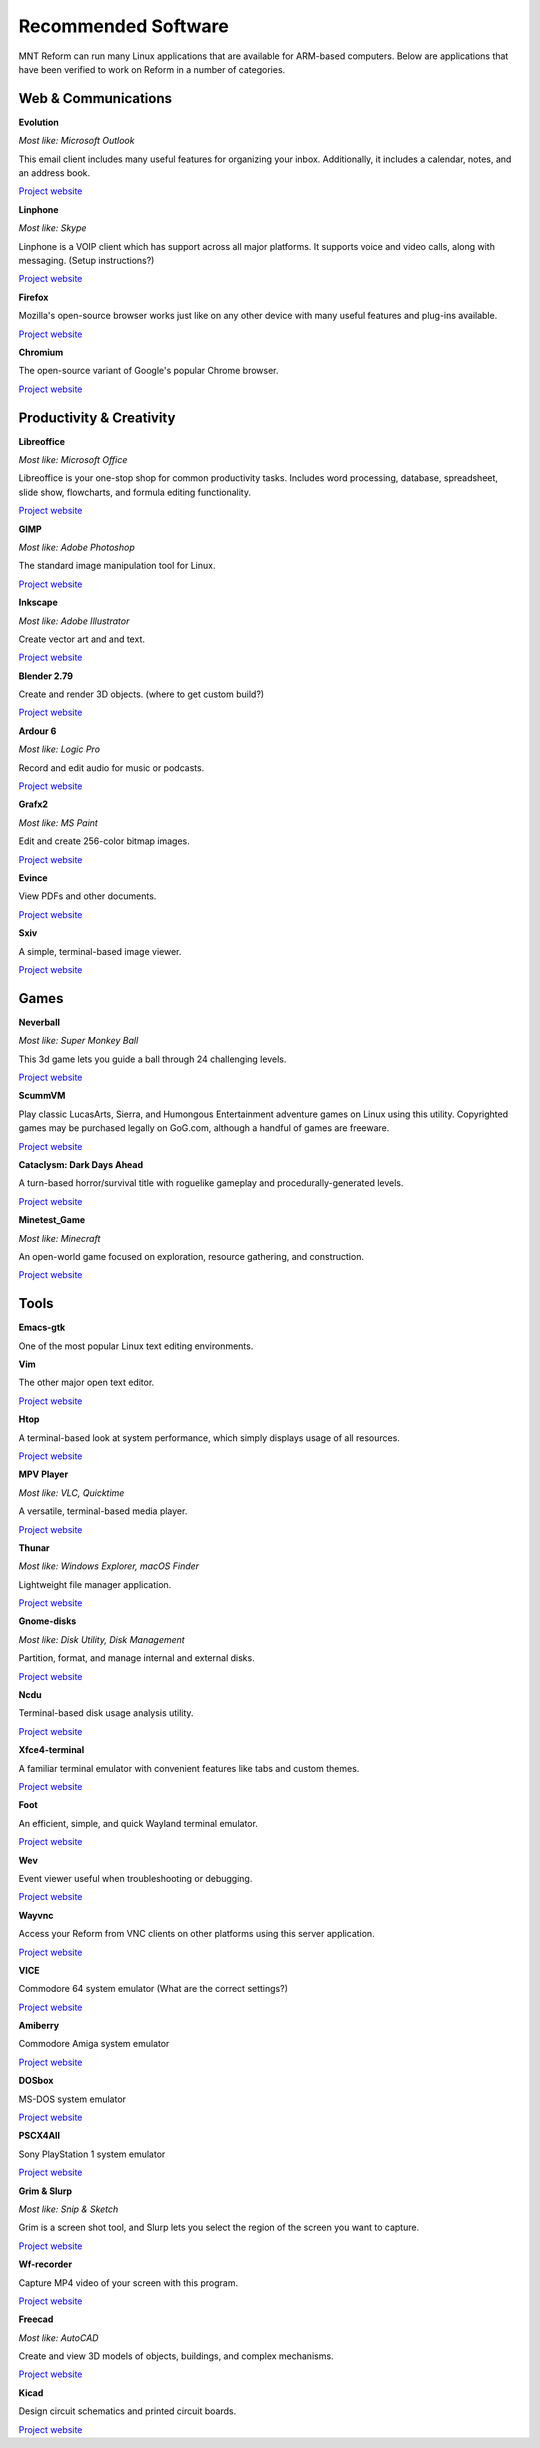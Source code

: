 Recommended Software 
+++++++++++++++++++++ 
 

MNT Reform can run many Linux applications that are available for ARM-based computers. Below are applications that have been verified to work on Reform in a number of categories. 


Web & Communications 
--------------------

**Evolution** 

*Most like: Microsoft Outlook* 

This email client includes many useful features for organizing your inbox. Additionally, it includes a calendar, notes, and an address book.  

`Project website <https://help.gnome.org/users/evolution/stable/>`_

**Linphone** 

*Most like: Skype* 

Linphone is a VOIP client which has support across all major platforms. It supports voice and video calls, along with messaging. (Setup instructions?) 

`Project website <https://www.linphone.org/>`_

**Firefox** 

Mozilla's open-source browser works just like on any other device with many useful features and plug-ins available. 

`Project website <https://www.mozilla.org/>`_

**Chromium** 

The open-source variant of Google's popular Chrome browser.

`Project website <https://www.chromium.org/>`_

Productivity & Creativity 
-------------------------- 

**Libreoffice** 

*Most like: Microsoft Office* 

Libreoffice is your one-stop shop for common productivity tasks. Includes word processing, database, spreadsheet, slide show, flowcharts, and formula editing functionality. 

`Project website <https://www.libreoffice.org/>`_

**GIMP** 

*Most like: Adobe Photoshop*

The standard image manipulation tool for Linux.  

`Project website <https://www.gimp.org/>`_

**Inkscape**
 
*Most like: Adobe Illustrator* 

Create vector art and and text.

`Project website <https://inkscape.org/>`_ 

**Blender 2.79** 

Create and render 3D objects. (where to get custom build?) 

`Project website <https://www.blender.org/>`_

**Ardour 6** 

*Most like: Logic Pro* 

Record and edit audio for music or podcasts. 

`Project website <https://ardour.org/>`_

**Grafx2** 

*Most like: MS Paint* 

Edit and create 256-color bitmap images.

`Project website <http://grafx2.chez.com/>`_ 

**Evince** 

View PDFs and other documents.

`Project website <http://grafx2.chez.com/>`_  

**Sxiv** 

A simple, terminal-based image viewer.

`Project website <https://github.com/muennich/sxiv/>`_   

Games 
----------- 

**Neverball** 

*Most like: Super Monkey Ball* 

This 3d game lets you guide a ball through 24 challenging levels.

`Project website <https://neverball.org/>`_  

**ScummVM** 

Play classic LucasArts, Sierra, and Humongous Entertainment adventure games on Linux using this utility. Copyrighted games may be purchased legally on GoG.com, although a handful of games are freeware.  

`Project website <https://www.scummvm.org/>`_  

**Cataclysm: Dark Days Ahead** 

A turn-based horror/survival title with roguelike gameplay and procedurally-generated levels. 

`Project website <https://cataclysmdda.org/>`_  

**Minetest_Game** 

*Most like: Minecraft* 

An open-world game focused on exploration, resource gathering, and construction.  

`Project website <http://www.minetest.net/>`_  

Tools 
--------

**Emacs-gtk** 

One of the most popular Linux text editing environments. 

**Vim** 

The other major open text editor.

`Project website <https://www.vim.org/>`_   

**Htop** 

A terminal-based look at system performance, which simply displays usage of all resources.  

`Project website <https://htop.dev/>`_  

**MPV Player** 

*Most like: VLC, Quicktime* 

A versatile, terminal-based media player. 

`Project website <https://mpv.io/>`_ 

**Thunar** 

*Most like: Windows Explorer, macOS Finder*  

Lightweight file manager application. 

`Project website <https://docs.xfce.org/xfce/thunar/start>`_

**Gnome-disks** 

*Most like: Disk Utility, Disk Management* 

Partition, format, and manage internal and external disks. 

`Project website <https://wiki.gnome.org/Apps/Disks>`_

**Ncdu** 

Terminal-based disk usage analysis utility. 

`Project website <https://dev.yorhel.nl/ncdu>`_

**Xfce4-terminal** 

A familiar terminal emulator with convenient features like tabs and custom themes.  

`Project website <https://docs.xfce.org/apps/terminal/start>`_

**Foot** 

An efficient, simple, and quick Wayland terminal emulator. 

`Project website <https://codeberg.org/dnkl/foot>`_

**Wev** 

Event viewer useful when troubleshooting or debugging. 

`Project website <https://git.sr.ht/~sircmpwn/wev>`_

**Wayvnc** 

Access your Reform from VNC clients on other platforms using this server application. 

`Project website <https://github.com/any1/wayvnc>`_

**VICE** 

Commodore 64 system emulator (What are the correct settings?) 

`Project website <https://vice-emu.sourceforge.io/>`_

**Amiberry** 

Commodore Amiga system emulator 

`Project website <https://blitterstudio.com/amiberry/>`_

**DOSbox** 

MS-DOS system emulator

`Project website <https://www.dosbox.com/>`_ 

**PSCX4All** 

Sony PlayStation 1 system emulator

`Project website <https://github.com/gameblabla/pcsx4all/releases>`_  

**Grim & Slurp** 

*Most like: Snip & Sketch* 

Grim is a screen shot tool, and Slurp lets you select the region of the screen you want to capture.  

`Project website <https://wayland.emersion.fr/grim/>`_  

**Wf-recorder** 

Capture MP4 video of your screen with this program. 

`Project website <https://github.com/ammen99/wf-recorder>`_  

**Freecad**

*Most like: AutoCAD* 

Create and view 3D models of objects, buildings, and complex mechanisms. 

`Project website <https://www.freecadweb.org/>`_

**Kicad** 

Design circuit schematics and printed circuit boards. 

`Project website <https://kicad.org/>`_
